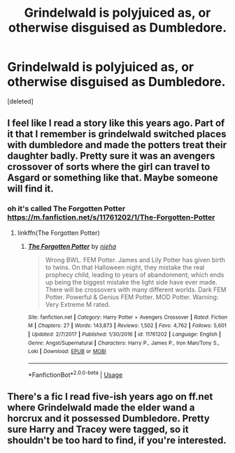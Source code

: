 #+TITLE: Grindelwald is polyjuiced as, or otherwise disguised as Dumbledore.

* Grindelwald is polyjuiced as, or otherwise disguised as Dumbledore.
:PROPERTIES:
:Score: 9
:DateUnix: 1562553221.0
:DateShort: 2019-Jul-08
:FlairText: Request
:END:
[deleted]


** I feel like I read a story like this years ago. Part of it that I remember is grindelwald switched places with dumbledore and made the potters treat their daughter badly. Pretty sure it was an avengers crossover of sorts where the girl can travel to Asgard or something like that. Maybe someone will find it.
:PROPERTIES:
:Author: Garanar
:Score: 1
:DateUnix: 1562556494.0
:DateShort: 2019-Jul-08
:END:

*** oh it's called The Forgotten Potter [[https://m.fanfiction.net/s/11761202/1/The-Forgotten-Potter]]
:PROPERTIES:
:Author: Vrronica
:Score: 1
:DateUnix: 1562559205.0
:DateShort: 2019-Jul-08
:END:

**** linkffn(The Forgotten Potter)
:PROPERTIES:
:Author: Vrronica
:Score: 1
:DateUnix: 1562559244.0
:DateShort: 2019-Jul-08
:END:

***** [[https://www.fanfiction.net/s/11761202/1/][*/The Forgotten Potter/*]] by [[https://www.fanfiction.net/u/6733893/njeha][/njeha/]]

#+begin_quote
  Wrong BWL. FEM Potter. James and Lily Potter has given birth to twins. On that Halloween night, they mistake the real prophecy child, leading to years of abandonment; which ends up being the biggest mistake the light side have ever made. There will be crossovers with many different worlds. Dark FEM Potter. Powerful & Genius FEM Potter. MOD Potter. Warning: Very Extreme M rated.
#+end_quote

^{/Site/:} ^{fanfiction.net} ^{*|*} ^{/Category/:} ^{Harry} ^{Potter} ^{+} ^{Avengers} ^{Crossover} ^{*|*} ^{/Rated/:} ^{Fiction} ^{M} ^{*|*} ^{/Chapters/:} ^{27} ^{*|*} ^{/Words/:} ^{143,873} ^{*|*} ^{/Reviews/:} ^{1,502} ^{*|*} ^{/Favs/:} ^{4,762} ^{*|*} ^{/Follows/:} ^{5,601} ^{*|*} ^{/Updated/:} ^{2/7/2017} ^{*|*} ^{/Published/:} ^{1/30/2016} ^{*|*} ^{/id/:} ^{11761202} ^{*|*} ^{/Language/:} ^{English} ^{*|*} ^{/Genre/:} ^{Angst/Supernatural} ^{*|*} ^{/Characters/:} ^{Harry} ^{P.,} ^{James} ^{P.,} ^{Iron} ^{Man/Tony} ^{S.,} ^{Loki} ^{*|*} ^{/Download/:} ^{[[http://www.ff2ebook.com/old/ffn-bot/index.php?id=11761202&source=ff&filetype=epub][EPUB]]} ^{or} ^{[[http://www.ff2ebook.com/old/ffn-bot/index.php?id=11761202&source=ff&filetype=mobi][MOBI]]}

--------------

*FanfictionBot*^{2.0.0-beta} | [[https://github.com/tusing/reddit-ffn-bot/wiki/Usage][Usage]]
:PROPERTIES:
:Author: FanfictionBot
:Score: 1
:DateUnix: 1562559263.0
:DateShort: 2019-Jul-08
:END:


** There's a fic I read five-ish years ago on ff.net where Grindelwald made the elder wand a horcrux and it possessed Dumbledore. Pretty sure Harry and Tracey were tagged, so it shouldn't be too hard to find, if you're interested.
:PROPERTIES:
:Author: DeliSoupItExplodes
:Score: 1
:DateUnix: 1562563665.0
:DateShort: 2019-Jul-08
:END:
